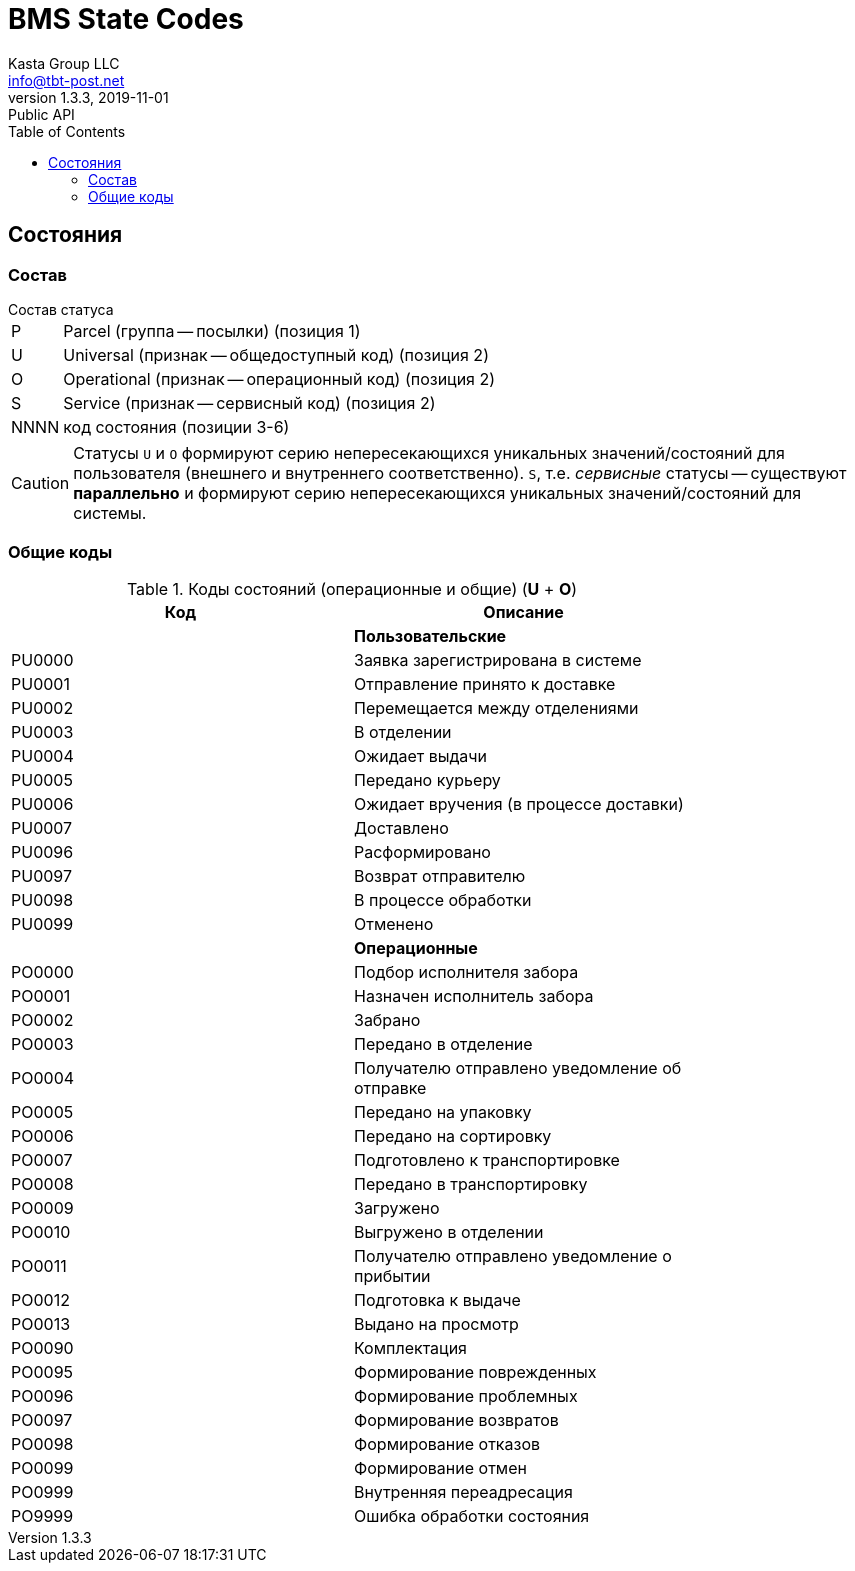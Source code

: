 = BMS State Codes
Kasta Group LLC <info@tbt-post.net>
1.3.3, 2019-11-01: Public API
:toc: right
:toclevels: 4
{empty}

== Состояния

=== Состав

.Состав статуса
[horizontal]
P:: Parcel (группа -- посылки) (позиция 1)
U:: Universal (признак -- общедоступный код) (позиция 2)
O:: Operational (признак -- операционный код) (позиция 2)
S:: Service (признак -- сервисный код) (позиция 2)
NNNN:: код состояния (позиции 3-6)

CAUTION: Статусы `U` и `O`  формируют серию непересекающихся уникальных значений/состояний для пользователя (внешнего и внутреннего соответственно). `S`, т.е. _сервисные_ статусы -- существуют *параллельно* и формируют серию непересекающихся уникальных значений/состояний для системы.

=== Общие коды

.Коды состояний (операционные и общие) (**U** + **O**)
[width="80%",cols=2,options="header"]
|====================
| Код
| Описание

|
| *Пользовательские*

| PU0000
| Заявка зарегистрирована в системе

| PU0001
| Отправление принято к доставке

| PU0002
| Перемещается между отделениями

| PU0003
| В отделении

| PU0004
| Ожидает выдачи

| PU0005
| Передано курьеру

| PU0006
| Ожидает вручения (в процессе доставки)

| PU0007
| Доставлено

| PU0096
| Расформировано

| PU0097
| Возврат отправителю

| PU0098
| В процессе обработки

| PU0099
| Отменено

|
| *Операционные*

| PO0000
| Подбор исполнителя забора

| PO0001
| Назначен исполнитель забора

| PO0002
| Забрано

| PO0003
| Передано в отделение

| PO0004
| Получателю отправлено уведомление об отправке

| PO0005
| Передано на упаковку

| PO0006
| Передано на сортировку

| PO0007
| Подготовлено к транспортировке

| PO0008
| Передано в транспортировку

| PO0009
| Загружено

| PO0010
| Выгружено в отделении

| PO0011
| Получателю отправлено уведомление о прибытии

| PO0012
| Подготовка к выдаче

| PO0013
| Выдано на просмотр

| PO0090
| Комплектация

| PO0095
| Формирование поврежденных

| PO0096
| Формирование проблемных

| PO0097
| Формирование возвратов

| PO0098
| Формирование отказов

| PO0099
| Формирование отмен

| PO0999
| Внутренняя переадресация

| PO9999
| Ошибка обработки состояния
|====================

